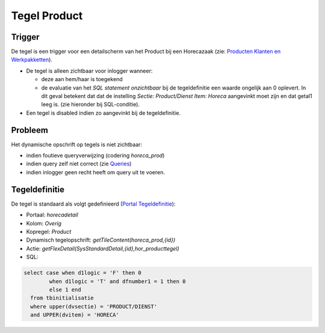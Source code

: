 Tegel Product
=============

Trigger
-------

De tegel is een trigger voor een detailscherm van het Product bij een
Horecazaak (zie: `Producten Klanten en
Werkpakketten </docs/instellen_inrichten/producten_klanten_werkpakketten.md>`__).

-  De tegel is alleen zichtbaar voor inlogger wanneer:

   -  deze aan hem/haar is toegekend
   -  de evaluatie van het *SQL statement onzichtbaar* bij de
      tegeldefinitie een waarde ongelijk aan 0 oplevert. In dit geval
      betekent dat dat de instelling *Sectie: Product/Dienst Item:
      Horeca* aangevinkt moet zijn en dat getal1 leeg is. (zie hieronder
      bij SQL-conditie).

-  Een tegel is disabled indien zo aangevinkt bij de tegeldefinitie.

Probleem
--------

Het dynamische opschrift op tegels is niet zichtbaar:

-  indien foutieve queryverwijzing (codering *horeca_prod*)
-  indien query zelf niet correct (zie
   `Queries </docs/instellen_inrichten/queries.md>`__)
-  indien inlogger geen recht heeft om query uit te voeren.

Tegeldefinitie
--------------

De tegel is standaard als volgt gedefinieerd (`Portal
Tegeldefinitie </docs/instellen_inrichten/portaldefinitie/portal_tegel.md>`__):

-  Portaal: *horecadetail*
-  Kolom: *Overig*
-  Kopregel: *Product*
-  Dynamisch tegelopschrift: *getTileContent(horeca_prod,{id})*
-  Actie: *getFlexDetail(SysStandardDetail,{id},hor_producttegel)*
-  SQL:

.. code:: sql

   select case when d1logic = 'F' then 0
           when d1logic = 'T' and dfnumber1 = 1 then 0
           else 1 end
     from tbinitialisatie
     where upper(dvsectie) = 'PRODUCT/DIENST'
     and UPPER(dvitem) = 'HORECA'
